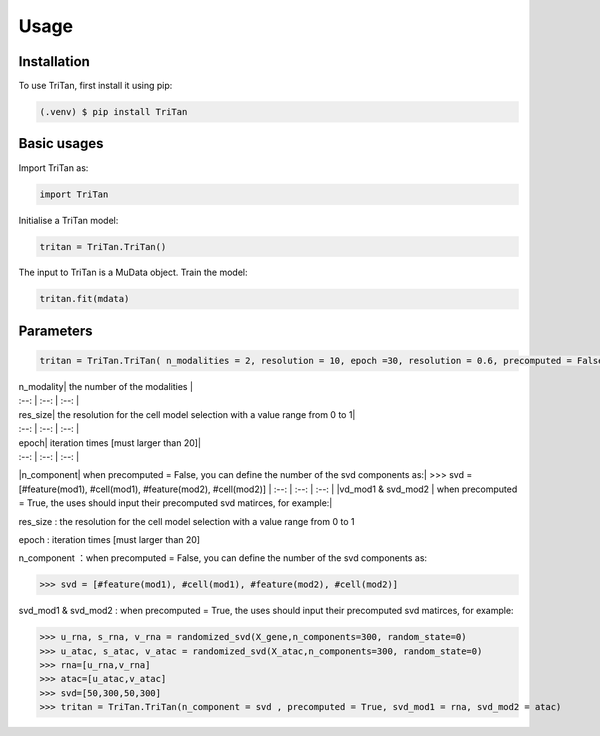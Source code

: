 Usage
=====

.. _installation:

Installation
------------

To use TriTan, first install it using pip:

.. code-block:: console

    (.venv) $ pip install TriTan

Basic usages
-----------

Import TriTan as:

.. code-block:: python

   import TriTan

Initialise a TriTan model:

.. code-block:: python

    tritan = TriTan.TriTan()

The input to TriTan is a MuData object.
Train the model:

.. code-block:: python

    tritan.fit(mdata)

Parameters
-----------

.. code-block:: python

    tritan = TriTan.TriTan( n_modalities = 2, resolution = 10, epoch =30, resolution = 0.6, precomputed = False, svd_mod1= None, svd_mod2 = None, sparse = False, n_component= [20,50,20,50])

| n_modality| the number of the modalities |
| :--: | :--: | :--: |
| res_size| the resolution for the cell model selection with a value range from 0 to 1|
| :--: | :--: | :--: |
| epoch| iteration times [must larger than 20]|
| :--: | :--: | :--: |
|n_component| when precomputed = False, you can define the number of the svd components as:|
>>> svd = [#feature(mod1), #cell(mod1), #feature(mod2), #cell(mod2)]
| :--: | :--: | :--: |
|vd_mod1 & svd_mod2 | when precomputed = True, the uses should input their precomputed svd matirces, for example:|


res_size : the resolution for the cell model selection with a value range from 0 to 1

epoch : iteration times [must larger than 20]

n_component ：when precomputed = False, you can define the number of the svd components as:

>>> svd = [#feature(mod1), #cell(mod1), #feature(mod2), #cell(mod2)]

svd_mod1 & svd_mod2 : when precomputed = True, the uses should input their precomputed svd matirces, for example:

>>> u_rna, s_rna, v_rna = randomized_svd(X_gene,n_components=300, random_state=0)   
>>> u_atac, s_atac, v_atac = randomized_svd(X_atac,n_components=300, random_state=0)
>>> rna=[u_rna,v_rna]
>>> atac=[u_atac,v_atac]
>>> svd=[50,300,50,300]
>>> tritan = TriTan.TriTan(n_component = svd , precomputed = True, svd_mod1 = rna, svd_mod2 = atac)



